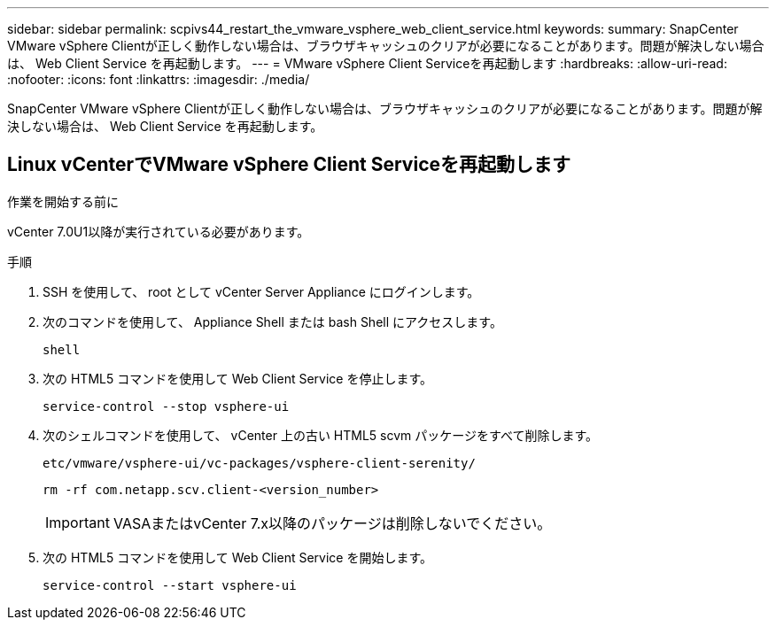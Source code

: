 ---
sidebar: sidebar 
permalink: scpivs44_restart_the_vmware_vsphere_web_client_service.html 
keywords:  
summary: SnapCenter VMware vSphere Clientが正しく動作しない場合は、ブラウザキャッシュのクリアが必要になることがあります。問題が解決しない場合は、 Web Client Service を再起動します。 
---
= VMware vSphere Client Serviceを再起動します
:hardbreaks:
:allow-uri-read: 
:nofooter: 
:icons: font
:linkattrs: 
:imagesdir: ./media/


[role="lead"]
SnapCenter VMware vSphere Clientが正しく動作しない場合は、ブラウザキャッシュのクリアが必要になることがあります。問題が解決しない場合は、 Web Client Service を再起動します。



== Linux vCenterでVMware vSphere Client Serviceを再起動します

.作業を開始する前に
vCenter 7.0U1以降が実行されている必要があります。

.手順
. SSH を使用して、 root として vCenter Server Appliance にログインします。
. 次のコマンドを使用して、 Appliance Shell または bash Shell にアクセスします。
+
`shell`

. 次の HTML5 コマンドを使用して Web Client Service を停止します。
+
`service-control --stop vsphere-ui`

. 次のシェルコマンドを使用して、 vCenter 上の古い HTML5 scvm パッケージをすべて削除します。
+
`etc/vmware/vsphere-ui/vc-packages/vsphere-client-serenity/`

+
`rm -rf com.netapp.scv.client-<version_number>`

+

IMPORTANT: VASAまたはvCenter 7.x以降のパッケージは削除しないでください。

. 次の HTML5 コマンドを使用して Web Client Service を開始します。
+
`service-control --start vsphere-ui`


